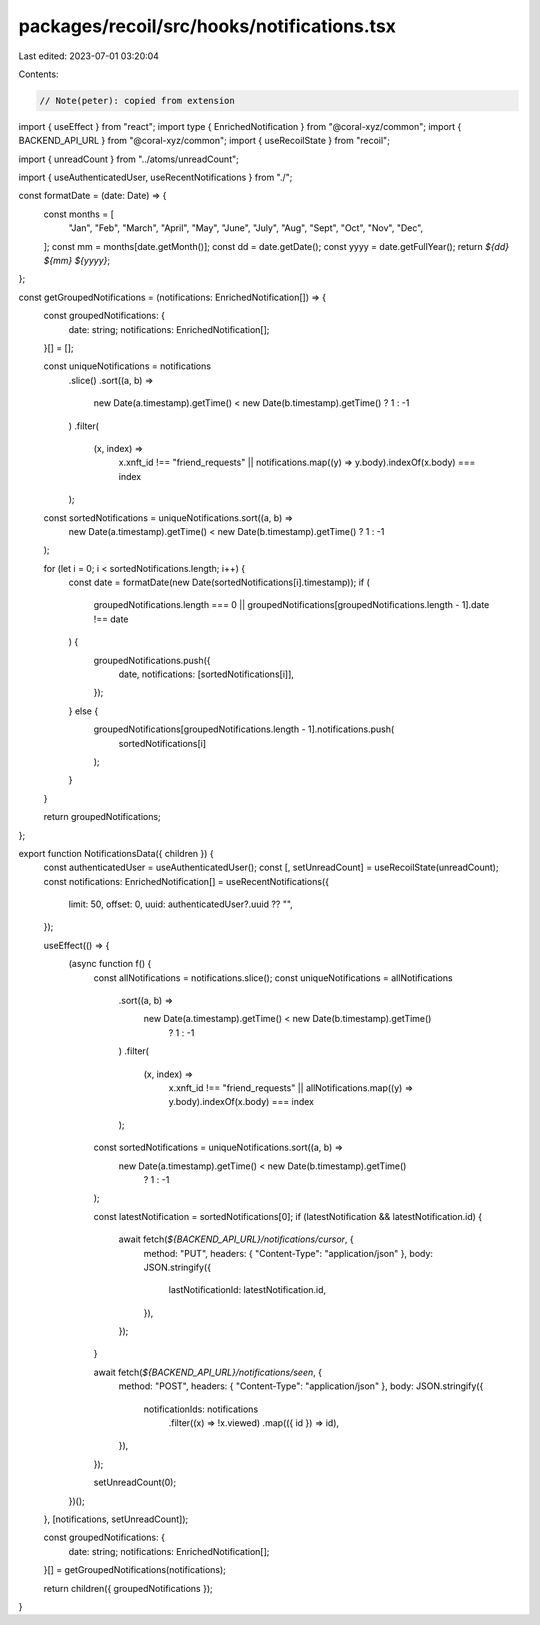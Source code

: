 packages/recoil/src/hooks/notifications.tsx
===========================================

Last edited: 2023-07-01 03:20:04

Contents:

.. code-block:: tsx

    // Note(peter): copied from extension
import { useEffect } from "react";
import type { EnrichedNotification } from "@coral-xyz/common";
import { BACKEND_API_URL } from "@coral-xyz/common";
import { useRecoilState } from "recoil";

import { unreadCount } from "../atoms/unreadCount";

import { useAuthenticatedUser, useRecentNotifications } from "./";

const formatDate = (date: Date) => {
  const months = [
    "Jan",
    "Feb",
    "March",
    "April",
    "May",
    "June",
    "July",
    "Aug",
    "Sept",
    "Oct",
    "Nov",
    "Dec",
  ];
  const mm = months[date.getMonth()];
  const dd = date.getDate();
  const yyyy = date.getFullYear();
  return `${dd} ${mm} ${yyyy}`;
};

const getGroupedNotifications = (notifications: EnrichedNotification[]) => {
  const groupedNotifications: {
    date: string;
    notifications: EnrichedNotification[];
  }[] = [];

  const uniqueNotifications = notifications
    .slice()
    .sort((a, b) =>
      new Date(a.timestamp).getTime() < new Date(b.timestamp).getTime() ? 1 : -1
    )
    .filter(
      (x, index) =>
        x.xnft_id !== "friend_requests" ||
        notifications.map((y) => y.body).indexOf(x.body) === index
    );
  const sortedNotifications = uniqueNotifications.sort((a, b) =>
    new Date(a.timestamp).getTime() < new Date(b.timestamp).getTime() ? 1 : -1
  );

  for (let i = 0; i < sortedNotifications.length; i++) {
    const date = formatDate(new Date(sortedNotifications[i].timestamp));
    if (
      groupedNotifications.length === 0 ||
      groupedNotifications[groupedNotifications.length - 1].date !== date
    ) {
      groupedNotifications.push({
        date,
        notifications: [sortedNotifications[i]],
      });
    } else {
      groupedNotifications[groupedNotifications.length - 1].notifications.push(
        sortedNotifications[i]
      );
    }
  }

  return groupedNotifications;
};

export function NotificationsData({ children }) {
  const authenticatedUser = useAuthenticatedUser();
  const [, setUnreadCount] = useRecoilState(unreadCount);
  const notifications: EnrichedNotification[] = useRecentNotifications({
    limit: 50,
    offset: 0,
    uuid: authenticatedUser?.uuid ?? "",
  });

  useEffect(() => {
    (async function f() {
      const allNotifications = notifications.slice();
      const uniqueNotifications = allNotifications
        .sort((a, b) =>
          new Date(a.timestamp).getTime() < new Date(b.timestamp).getTime()
            ? 1
            : -1
        )
        .filter(
          (x, index) =>
            x.xnft_id !== "friend_requests" ||
            allNotifications.map((y) => y.body).indexOf(x.body) === index
        );

      const sortedNotifications = uniqueNotifications.sort((a, b) =>
        new Date(a.timestamp).getTime() < new Date(b.timestamp).getTime()
          ? 1
          : -1
      );

      const latestNotification = sortedNotifications[0];
      if (latestNotification && latestNotification.id) {
        await fetch(`${BACKEND_API_URL}/notifications/cursor`, {
          method: "PUT",
          headers: { "Content-Type": "application/json" },
          body: JSON.stringify({
            lastNotificationId: latestNotification.id,
          }),
        });
      }

      await fetch(`${BACKEND_API_URL}/notifications/seen`, {
        method: "POST",
        headers: { "Content-Type": "application/json" },
        body: JSON.stringify({
          notificationIds: notifications
            .filter((x) => !x.viewed)
            .map(({ id }) => id),
        }),
      });

      setUnreadCount(0);
    })();
  }, [notifications, setUnreadCount]);

  const groupedNotifications: {
    date: string;
    notifications: EnrichedNotification[];
  }[] = getGroupedNotifications(notifications);

  return children({ groupedNotifications });
}


